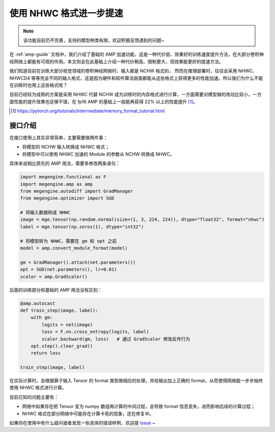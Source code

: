 .. _amp-guide-nhwc:

============================
使用 NHWC 格式进一步提速
============================

.. note::

    该功能目前仍不完善，支持的模型种类有限，欢迎积极反馈遇到的问题~

在 :ref:`amp-guide` 文档中，我们介绍了基础的 AMP 加速功能，这是一种代价低、效果好的训练速度提升方法，在大部分卷积神经网络上都能有可观的作用。本文则会在此基础上介绍一种代价稍高、限制更大，但效果能更好的提速方法。

我们知道目前在训练大部分视觉领域的卷积神经网络时，输入都是 NCHW 格式的， 然而在推理部署时，往往会采用 NHWC、NHWCD4 等等完全不同的输入格式，这是因为硬件和软件算法层面都能从这些格式上获得更多的性能加速。所以我们为什么不能在训练时也用上这些格式呢？

目前已经较为成熟的方案是采用 NHWC 代替 NCHW 成为训练时的内存格式进行计算，一方面需要对模型做的改动比较小，一方面性能的提升效果也足够不错，在 fp16 AMP 的基础上一般能再获得 22% 以上的性能提升 [1]_。

.. [1] https://pytorch.org/tutorials/intermediate/memory_format_tutorial.html

接口介绍
--------

在接口使用上其实非常简单，主要需要做两件事：

* 将模型的 NCHW 输入转换成 NHWC 格式；
* 将模型中可以使用 NHWC 加速的 Module 的参数从 NCHW 转换成 NHWC。

具体来说相比原先的 AMP 用法，需要多修改两条语句：

.. code-block::

    import megengine.functional as F
    import megengine.amp as amp
    from megengine.autodiff import GradManager
    from megengine.optimizer import SGD

    # 将输入数据转成 NHWC
    image = mge.tensor(np.random.normal(size=(1, 3, 224, 224)), dtype="float32", format="nhwc")
    label = mge.tensor(np.zeros(1), dtype="int32")

    # 将模型转为 NHWC，需要在 gm 和 opt 之前
    model = amp.convert_module_format(model)

    gm = GradManager().attach(net.parameters())
    opt = SGD(net.parameters(), lr=0.01)
    scaler = amp.GradScaler()

后面的训练部分和基础的 AMP 用法没有区别：

.. code-block::

    @amp.autocast
    def train_step(image, label):
        with gm:
            logits = net(image)
            loss = F.nn.cross_entropy(logits, label)
            scaler.backward(gm, loss)   # 通过 GradScaler 修改反传行为
        opt.step().clear_grad()
        return loss

    train_step(image, label)

在实际计算时，会根据算子输入 Tensor 的 format 类型做相应的处理，并给输出加上正确的 format，从而使得网络能一步步始终使用 NHWC 格式进行计算。

目前已知的问题主要有：

* 网络中如果存在把 Tensor 变为 numpy 数组再计算的中间过程，会导致 format 信息丢失，进而影响后续的计算过程；
* NHWC 格式在部分网络中可能存在计算卡死的现象，还在修复中。

如果你在使用中有什么疑问或者发现一些具体的错误样例，欢迎提 `issue <https://github.com/MegEngine/MegEngine/issues>`_ ~